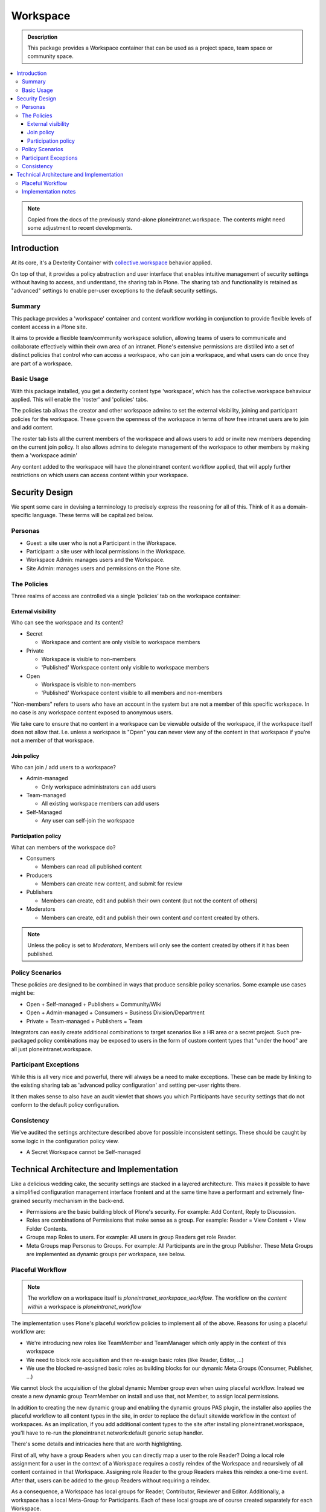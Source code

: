 =========
Workspace
=========

.. admonition:: Description

    This package provides a Workspace container that can be used as a project space, team space or community space.

.. contents:: :local:

.. note::

    Copied from the docs of the previously stand-alone ploneintranet.workspace. The contents might need some adjustment to recent developments.

Introduction
============

At its core, it's a Dexterity Container with `collective.workspace <https://github.com/collective/collective.workspace>`_ behavior applied.

On top of that, it provides a policy abstraction and user interface that enables intuitive management of security settings without having to access, and understand, the sharing tab in Plone. The sharing tab and functionality is retained as "advanced" settings to enable per-user exceptions to the default security settings.

Summary
-------

This package provides a 'workspace' container and content workflow working in conjunction to provide flexible levels of content access in a Plone site.

It aims to provide a flexible team/community workspace solution, allowing teams of users to communicate and collaborate effectively within their own area of an intranet. Plone's extensive permissions are distilled into a set of distinct policies that control who can access a workspace, who can join a workspace, and what users can do once they are part of a workspace.


Basic Usage
-----------

With this package installed, you get a dexterity content type 'workspace', which has the collective.workspace behaviour applied. This will enable the 'roster' and 'policies' tabs.

The policies tab allows the creator and other workspace admins to set the external visibility, joining and participant policies for the workspace. These govern the openness of the workspace in terms of how free intranet users are to join and add content.

The roster tab lists all the current members of the workspace and allows users to add or invite new members depending on the current join policy. It also allows admins to delegate management of the workspace to other members by making them a 'workspace admin'

Any content added to the workspace will have the ploneintranet content workflow applied, that will apply further restrictions on which users can access content within your workspace.


Security Design
===============

We spent some care in devising a terminology to precisely express the reasoning for all of this. Think of it as a domain-specific language. These terms will be capitalized below.

Personas
--------

-  Guest: a site user who is not a Participant in the Workspace.
-  Participant: a site user with local permissions in the Workspace.
-  Workspace Admin: manages users and the Workspace.
-  Site Admin: manages users and permissions on the Plone site.


The Policies
------------

Three realms of access are controlled via a single ‘policies’ tab on the workspace container:

External visibility
^^^^^^^^^^^^^^^^^^^

Who can see the workspace and its content?

* Secret

  - Workspace and content are only visible to workspace members

* Private

  - Workspace is visible to non-members
  - 'Published' Workspace content only visible to workspace members

* Open

  - Workspace is visible to non-members
  - 'Published' Workspace content visible to all members and non-members

"Non-members" refers to users who have an account in the system but are not a member of this specific workspace.
In no case is any workspace content exposed to anonymous users.

We take care to ensure that no content in a workspace can be viewable outside of the workspace, if the workspace itself does not allow that. I.e. unless a workspace is "Open" you can never view any of the content in that workspace if you're not a member of that workspace.


Join policy
^^^^^^^^^^^

Who can join / add users to a workspace?

* Admin-managed

  - Only workspace administrators can add users

* Team-managed

  - All existing workspace members can add users

* Self-Managed

  - Any user can self-join the workspace

Participation policy
^^^^^^^^^^^^^^^^^^^^

What can members of the workspace do?

* Consumers

  - Members can read all published content

* Producers

  - Members can create new content, and submit for review

* Publishers

  - Members can create, edit and publish their own content
    (but not the content of others)

* Moderators

  - Members can create, edit and publish their own content
    *and* content created by others.

.. note::

  Unless the policy is set to *Moderators*, Members will only see the content created by others if it has been published.

Policy Scenarios
----------------

These policies are designed to be combined in ways that produce sensible policy scenarios. Some example use cases might be:

* Open + Self-managed + Publishers = Community/Wiki
* Open + Admin-managed + Consumers = Business Division/Department
* Private + Team-managed + Publishers = Team

Integrators can easily create additional combinations to target scenarios like a HR area or a secret project. Such pre-packaged policy combinations may be exposed to users in the form of custom content types that "under the hood" are all just ploneintranet.workspace.

Participant Exceptions
----------------------

While this is all very nice and powerful, there will always be a need to make exceptions. These can be made by linking to the existing sharing tab as 'advanced policy configuration' and setting per-user rights
there.

It then makes sense to also have an audit viewlet that shows you which Participants have security settings that do not conform to the default policy configuration.

Consistency
-----------

We've audited the settings architecture described above for possible inconsistent settings. These should be caught by some logic in the configuration policy view.

-  A Secret Workspace cannot be Self-managed


Technical Architecture and Implementation
=========================================

Like a delicious wedding cake, the security settings are stacked in a layered architecture. This makes it possible to have a simplified configuration management interface frontent and at the same time have a performant and extremely fine-grained security mechanism in the back-end.

-  Permissions are the basic building block of Plone's security. For example: Add Content, Reply to Discussion.

-  Roles are combinations of Permissions that make sense as a group. For example: Reader = View Content + View Folder Contents.

-  Groups map Roles to users. For example: All users in group Readers get role Reader.

-  Meta Groups map Personas to Groups. For example: All Participants are in the group Publisher.
   These Meta Groups are implemented as dynamic groups per workspace, see below.


Placeful Workflow
-----------------

.. note::

   The workflow on a workspace itself is `ploneintranet_workspace_workflow`.
   The workflow on the *content within* a workspace is `ploneintranet_workflow`

The implementation uses Plone's placeful workflow policies to implement all of the above.
Reasons for using a placeful workflow are:

- We're introducing new roles like TeamMember and TeamManager which only apply in the context of this workspace
- We need to block role acquisition and then re-assign basic roles (like Reader, Editor, ...)
- We use the blocked re-assigned basic roles as building blocks for our dynamic Meta Groups (Consumer, Publisher, ...)

We cannot block the acquisition of the global dynamic Member group even when using placeful workflow.
Instead we create a new dynamic group TeamMember on install and use that, not Member, to assign local permissions.

In addition to creating the new dynamic group and enabling the dynamic groups PAS plugin,
the installer also applies the placeful workflow to all content types in the site,
in order to replace the default sitewide workflow in the context of workspaces.
As an implication, if you add additional content types to the site after installing ploneintranet.workspace, you'll have to re-run the ploneintranet.network:default generic setup handler.

There's some details and intricacies here that are worth highlighting.

First of all, why have a group Readers when you can directly map a user to the role Reader? Doing a local role assignment for a user in the context of a Workspace requires a costly reindex of the Workspace and recursively of all content contained in that Workspace. Assigning role Reader to the group Readers makes this reindex a one-time event. After that, users can be added to the group Readers without requiring a reindex.

As a consequence, a Workspace has local groups for Reader, Contributor, Reviewer and Editor. Additionally, a workspace has a local Meta-Group for Participants. Each of these local groups are of course created separately for each Workspace.

Why have a Meta-Group Participants when you can directly assign users to the groups Reader, Contributor etc? This brings 2 benefits:

-  The group Participants manages the default policy for the Workspace. All exceptions to the default policy are made as assignments of users to other local groups via the advanced sharing facility. That way you can keep track of exceptions.

Suppose you did not do this and assigned users directly to local groups. Say the you'd want to add users to Readers + Contributors by default. Then you'd make an exception for Barney the Boss by adding him to Reviewers + Editors as well. If you then change the default policy to Readers + Contributors + Reviewers + Editors you'd have to add all others to those groups as well. If then you change your mind and want to revert the default policy back to only Readers + Contributors, you'd have no way to know that you'd need to demote all uses except Barney the Boss - you would demote Barney as well. Not good.

-  Secondly, having a separate Meta-Group Participants allows you to add  extra permissions and roles that are not implied by the normal group assignments.

Specifically, in an Open Workspace Guests have the Reader role by virtue of acquiring the global Readers group. Since the Readers group is acquired, we cannot redefine it's permissions locally. However we want to grant Participants at minimal Consumer permissions, which in addition to Reader include various social interactivity permissions like Add Discussion Item, Create Plonesocial StatusUpdate etc.


Implementation notes
--------------------

* The Participation policies are built on dynamic PAS group/role plugins from `collective.workspace <https://github.com/collective/collective.workspace>`_
* New ‘self-publisher’ role allows users to publish their own content, but not the content of others (something that cannot be achieved with existing contributor/editor/reviewer roles). This is achieved using a borg.localrole adapter

